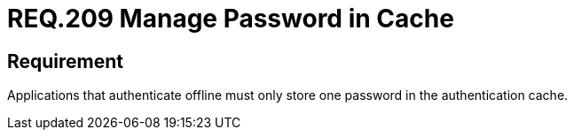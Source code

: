 :slug: rules/209/
:category: mobile-devices
:description: This document details security guidelines or requirements, for companies and organizations, related to mobile devices. This requirement, in terms of password management, states that applications that authenticate offline must only store one password in the authentication cache.
:keywords: Mobile Device, Application, Password, Cache, Authentication, Requirement
:rules: yes

= REQ.209 Manage Password in Cache

== Requirement

Applications that authenticate offline
must only store one password
in the authentication cache.
